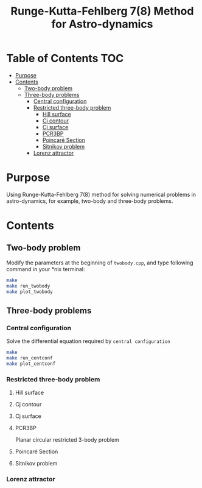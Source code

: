#+TITLE: Runge-Kutta-Fehlberg 7(8) Method for Astro-dynamics


* Table of Contents                                                             :TOC:
 - [[#purpose][Purpose]]
 - [[#contents][Contents]]
   - [[#two-body-problem][Two-body problem]]
   - [[#three-body-problems][Three-body problems]]
     - [[#central-configuration][Central configuration]]
     - [[#restricted-three-body-problem][Restricted three-body problem]]
       - [[#hill-surface][Hill surface]]
       - [[#cj-contour][Cj contour]]
       - [[#cj-surface][Cj surface]]
       - [[#pcr3bp][PCR3BP]]
       - [[#poincaré-section][Poincaré Section]]
       - [[#sitnikov-problem][Sitnikov problem]]
     - [[#lorenz-attractor][Lorenz attractor]]

* Purpose
Using Runge-Kutta-Fehlberg 7(8) method for solving numerical problems
in astro-dynamics, for example, two-body and three-body problems.

* Contents
** Two-body problem
Modify the  parameters at the beginning of =twobody.cpp=, and
type following command in your *nix terminal:

#+BEGIN_SRC sh
  make
  make run_twobody
  make plot_twobody
#+END_SRC

[[file:img/orbit_trace.png]]
** Three-body problems
*** Central configuration
Solve the differential equation required by =central configuration=

#+BEGIN_SRC sh
  make
  make run_centconf
  make plot_centconf
#+END_SRC

[[file:img/central_config_phi.png]]

[[file:img/central_config_phidot.png]]

[[file:img/central_config_phiphase.png]]
*** Restricted three-body problem
**** Hill surface

[[file:img/hill_surf.png]]
**** Cj contour

[[file:img/cj_contour.png]]
**** Cj surface

[[file:img/cj_surface.png]]
**** PCR3BP

Planar circular restricted 3-body problem

[[file:img/pcr3b.png]]

**** Poincaré Section

[[file:img/poincare_section_l1.png]]

[[file:img/poincare_section_l2.png]]

[[file:img/poincare_section_l3.png]]

[[file:img/poincare_section_l4.png]]

**** Sitnikov problem

[[file:img/sitnikov_circle.png]]

[[file:img/sitnikov_ellipse.png]]

*** Lorenz attractor

[[file:img/lorenz.png]]
